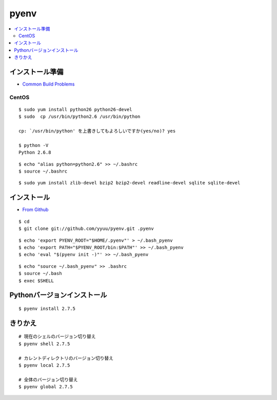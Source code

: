 =============
pyenv
=============


.. contents::
    :local:



インストール準備
======================

- `Common Build Problems <https://github.com/yyuu/pyenv/wiki/Common-build-problems>`_


CentOS
--------

::

    $ sudo yum install python26 python26-devel
    $ sudo  cp /usr/bin/python2.6 /usr/bin/python

    cp: `/usr/bin/python' を上書きしてもよろしいですか(yes/no)? yes

    $ python -V
    Python 2.6.8

::
    
    $ echo "alias python=python2.6" >> ~/.bashrc
    $ source ~/.bashrc

::

    $ sudo yum install zlib-devel bzip2 bzip2-devel readline-devel sqlite sqlite-devel


インストール
======================

- `From Github <https://github.com/yyuu/pyenv#basic-github-checkout>`_

::
 
    $ cd
    $ git clone git://github.com/yyuu/pyenv.git .pyenv


::

    $ echo 'export PYENV_ROOT="$HOME/.pyenv"' > ~/.bash_pyenv
    $ echo 'export PATH="$PYENV_ROOT/bin:$PATH"' >> ~/.bash_pyenv
    $ echo 'eval "$(pyenv init -)"' >> ~/.bash_pyenv


::

    $ echo "source ~/.bash_pyenv" >> .bashrc 
    $ source ~/.bash
    $ exec $SHELL


Pythonバージョンインストール
===============================

::

    $ pyenv install 2.7.5


きりかえ
===========

::
    
    # 現在のシェルのバージョン切り替え
    $ pyenv shell 2.7.5

    # カレントディレクトリのバージョン切り替え
    $ pyenv local 2.7.5

    # 全体のバージョン切り替え
    $ pyenv global 2.7.5

